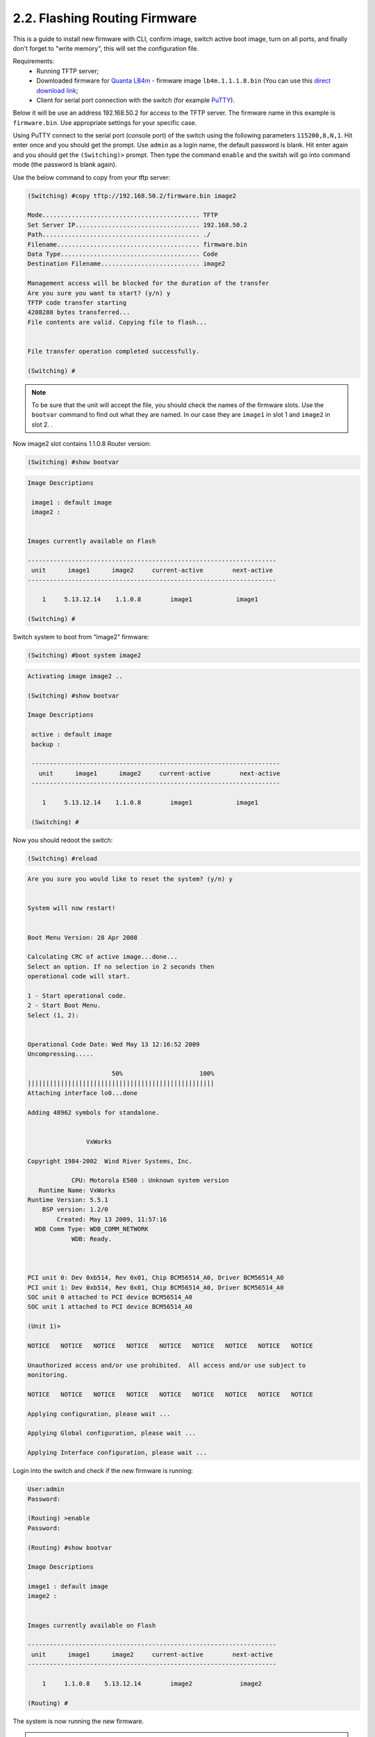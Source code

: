 .. _flashing-firmware:

2.2. Flashing Routing Firmware
==============================

This is a guide to install new firmware with CLI, confirm image, switch active boot image, turn on all ports, and finally don't forget to "write memory", this will set the configuration file.

Requirements:
 - Running TFTP server;
 - Downloaded firmware for `Quanta LB4m <https://puck.nether.net/~jared/lb4m/>`_ - firmware image ``lb4m.1.1.1.8.bin`` (You can use this `direct download link <https://puck.nether.net/~jared/lb4m/lb4m.1.1.1.8.bin>`_;
 - Client for serial port connection with the switch (for example `PuTTY <https://putty.org/>`_).

Below it will be use an address 192.168.50.2 for access to the TFTP server. The firmware name in this example is ``firmware.bin``. Use appropriate settings for your specific case.

Using PuTTY connect to the serial port (console port) of the switch using the following parameters ``115200,8,N,1``.
Hit enter once and you should get the prompt. Use ``admin`` as a login name, the default password is blank. Hit enter again and you should get the ``(Switching)>`` prompt. Then type the command ``enable`` and the switsh will go into command mode (the password is blank again).


Use the below command to copy from your tftp server:

.. code-block:: guess

 (Switching) #copy tftp://192.168.50.2/firmware.bin image2

 Mode........................................... TFTP
 Set Server IP.................................. 192.168.50.2
 Path........................................... ./
 Filename....................................... firmware.bin
 Data Type...................................... Code
 Destination Filename........................... image2

 Management access will be blocked for the duration of the transfer
 Are you sure you want to start? (y/n) y
 TFTP code transfer starting
 4208280 bytes transferred...
 File contents are valid. Copying file to flash...


 File transfer operation completed successfully.

 (Switching) #

.. note:: To be sure that the unit will accept the file, you should check the names of the firmware slots. Use the ``bootvar`` command to find out what they are named. In our case they are  ``image1`` in slot 1 and ``image2`` in slot 2. .

Now image2 slot contains 1.1.0.8 Router version:

.. code::

    (Switching) #show bootvar

.. code-block:: guess

    Image Descriptions

     image1 : default image
     image2 :


    Images currently available on Flash

    --------------------------------------------------------------------
     unit      image1      image2     current-active        next-active
    --------------------------------------------------------------------

        1     5.13.12.14    1.1.0.8        image1            image1

    (Switching) #


Switch system to boot from “image2” firmware:

.. code::

    (Switching) #boot system image2

.. code-block:: guess

    Activating image image2 ..

    (Switching) #show bootvar

    Image Descriptions

     active : default image
     backup :

     --------------------------------------------------------------------
       unit      image1      image2     current-active        next-active
     --------------------------------------------------------------------

        1     5.13.12.14    1.1.0.8        image1            image1

     (Switching) #


Now you should redoot the switch:

.. code::

    (Switching) #reload


.. code-block:: guess

    Are you sure you would like to reset the system? (y/n) y


    System will now restart!


    Boot Menu Version: 28 Apr 2008

    Calculating CRC of active image...done...
    Select an option. If no selection in 2 seconds then
    operational code will start.

    1 - Start operational code.
    2 - Start Boot Menu.
    Select (1, 2):


    Operational Code Date: Wed May 13 12:16:52 2009
    Uncompressing.....

                           50%                     100%
    |||||||||||||||||||||||||||||||||||||||||||||||||||
    Attaching interface lo0...done

    Adding 48962 symbols for standalone.


                    VxWorks

    Copyright 1984-2002  Wind River Systems, Inc.

                CPU: Motorola E500 : Unknown system version
       Runtime Name: VxWorks
    Runtime Version: 5.5.1
        BSP version: 1.2/0
            Created: May 13 2009, 11:57:16
      WDB Comm Type: WDB_COMM_NETWORK
                WDB: Ready.



    PCI unit 0: Dev 0xb514, Rev 0x01, Chip BCM56514_A0, Driver BCM56514_A0
    PCI unit 1: Dev 0xb514, Rev 0x01, Chip BCM56514_A0, Driver BCM56514_A0
    SOC unit 0 attached to PCI device BCM56514_A0
    SOC unit 1 attached to PCI device BCM56514_A0

    (Unit 1)>

    NOTICE   NOTICE   NOTICE   NOTICE   NOTICE   NOTICE   NOTICE   NOTICE   NOTICE

    Unauthorized access and/or use prohibited.  All access and/or use subject to
    monitoring.

    NOTICE   NOTICE   NOTICE   NOTICE   NOTICE   NOTICE   NOTICE   NOTICE   NOTICE

    Applying configuration, please wait ...

    Applying Global configuration, please wait ...

    Applying Interface configuration, please wait ...


Login into the switch and check if the new firmware is running:

.. code::

    User:admin
    Password:

    (Routing) >enable
    Password:

    (Routing) #show bootvar

    Image Descriptions

    image1 : default image
    image2 :


    Images currently available on Flash

    --------------------------------------------------------------------
     unit      image1      image2     current-active        next-active
    --------------------------------------------------------------------

        1     1.1.0.8    5.13.12.14        image2             image2

    (Routing) #


The system is now running the new firmware.

.. warning:: It is highly recommended to change the default admin password for the switch!